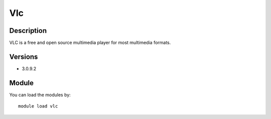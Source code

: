 .. _backbone-label:

Vlc
==============================

Description
~~~~~~~~
VLC is a free and open source multimedia player for most multimedia formats.

Versions
~~~~~~~~
- 3.0.9.2

Module
~~~~~~~~
You can load the modules by::

    module load vlc

